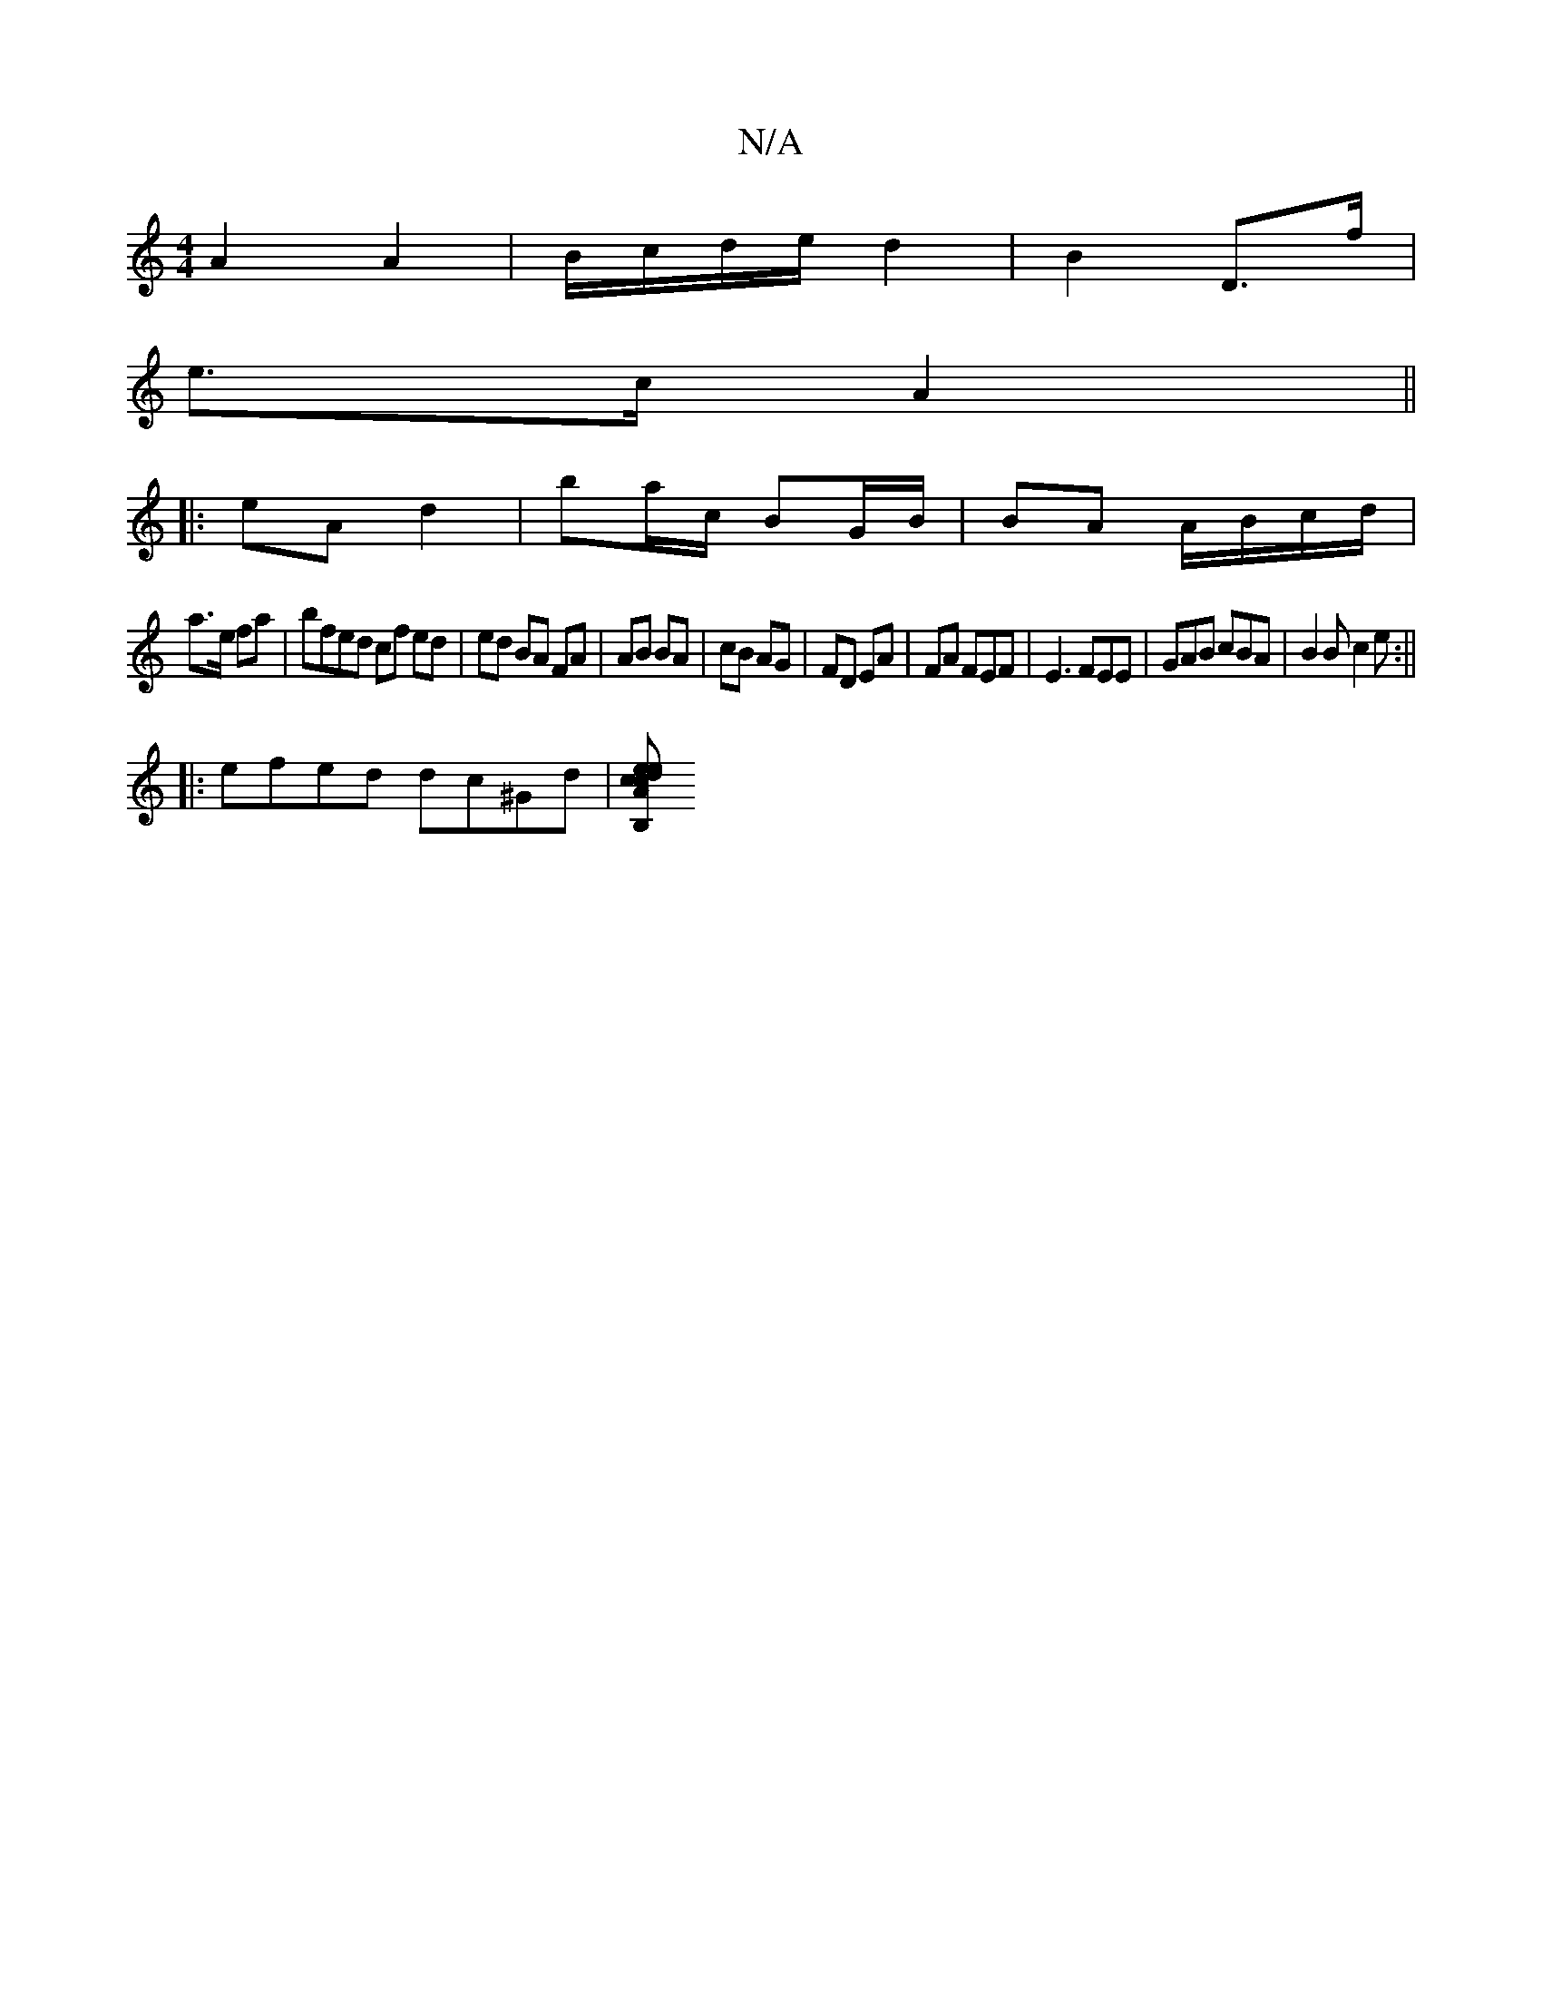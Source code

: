 X:1
T:N/A
M:4/4
R:N/A
K:Cmajor
A2 A2 | B/c/d/e/ d2 | B2 D>f |
e>c A2 ||
|: eA d2 | ba/c/ BG/B/ | BA A/B/c/d/|
a>e fa | bfed cf ed | ed BA FA|AB BA | cB AG | FD EA | FA FEF | E3 FEE|GAB cBA | B2 B c2 e :||
|: efed dc^Gd|[edcecA|B,2 